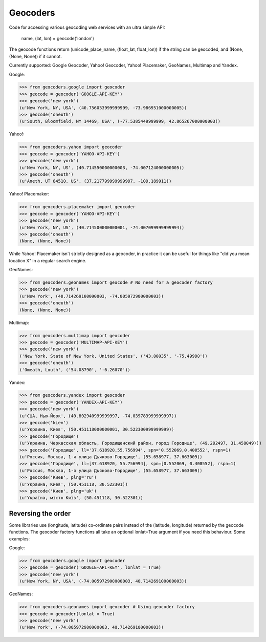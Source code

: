 Geocoders
=========

Code for accessing various geocoding web services with an ultra simple API:

    name, (lat, lon) = geocode('london')

The geocode functions return (unicode_place_name, (float_lat, float_lon)) if
the string can be geocoded, and (None, (None, None)) if it cannot.

Currently supported: Google Geocoder, Yahoo! Geocoder, Yahoo! Placemaker,
GeoNames, Multimap and Yandex.

Google:

>>> from geocoders.google import geocoder
>>> geocode = geocoder('GOOGLE-API-KEY')
>>> geocode('new york')
(u'New York, NY, USA', (40.756053999999999, -73.986951000000005))
>>> geocode('oneuth')
(u'South, Bloomfield, NY 14469, USA', (-77.5385449999999, 42.865267000000003))

Yahoo!:

>>> from geocoders.yahoo import geocoder
>>> geocode = geocoder('YAHOO-API-KEY')
>>> geocode('new york')
(u'New York, NY, US', (40.714550000000003, -74.007124000000005))
>>> geocode('oneuth')
(u'Aneth, UT 84510, US', (37.217799999999997, -109.189911))

Yahoo! Placemaker:

>>> from geocoders.placemaker import geocoder
>>> geocode = geocoder('YAHOO-API-KEY')
>>> geocode('new york')
(u'New York, NY, US', (40.714500000000001, -74.007099999999994))
>>> geocode('oneuth')
(None, (None, None))

While Yahoo! Placemaker isn't strictly designed as a geocoder, in practice it
can be useful for things like "did you mean location X" in a regular search
engine.

GeoNames:

>>> from geocoders.geonames import geocode # No need for a geocoder factory
>>> geocode('new york')
(u'New York', (40.714269100000003, -74.005972900000003))
>>> geocode('oneuth')
(None, (None, None))

Multimap:

>>> from geocoders.multimap import geocoder
>>> geocode = geocoder('MULTIMAP-API-KEY')
>>> geocode('new york')
('New York, State of New York, United States', ('43.00035', '-75.49990'))
>>> geocode('oneuth')
('Omeath, Louth', ('54.08790', '-6.26070'))

Yandex:

>>> from geocoders.yandex import geocoder
>>> geocode = geocoder('YANDEX-API-KEY')
>>> geocode('new york')
(u'США, Нью-Йорк', (40.802940999999997, -74.039783999999997))
>>> geocode('kiev')
(u'Украина, Киев', (50.451118000000001, 30.522300999999999))
>>> geocode('Городище')
(u'Украина, Черкасская область, Городищенский район, город Городище', (49.292497, 31.458049)))
>>> geocode('Городище', ll='37.618920,55.756994', spn='0.552069,0.400552', rspn=1)
(u'Россия, Москва, 1-я улица Дьяково-Городище', (55.658977, 37.663009))
>>> geocode('Городище', ll=[37.618920, 55.756994], spn=[0.552069, 0.400552], rspn=1)
(u'Россия, Москва, 1-я улица Дьяково-Городище', (55.658977, 37.663009))
>>> geocode('Киев', plng='ru')
(u'Украина, Киев', (50.451118, 30.522301))
>>> geocode('Киев', plng='uk')
(u'Україна, місто Київ', (50.451118, 30.522301))

Reversing the order
-------------------

Some libraries use (longitude, latitude) co-ordinate pairs instead of the 
(latitude, longitude) returned by the geocode functions. The geocoder factory 
functions all take an optional lonlat=True argument if you need this 
behaviour. Some examples:

Google:

>>> from geocoders.google import geocoder
>>> geocode = geocoder('GOOGLE-API-KEY', lonlat = True)
>>> geocode('new york')
(u'New York, NY, USA', (-74.005972900000003, 40.714269100000003))

GeoNames:

>>> from geocoders.geonames import geocoder # Using geocoder factory
>>> geocode = geocoder(lonlat = True)
>>> geocode('new york')
(u'New York', (-74.005972900000003, 40.714269100000003))
